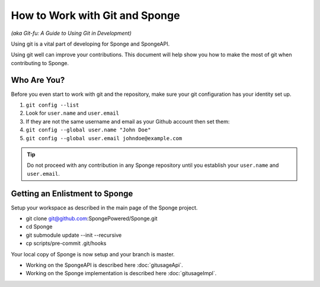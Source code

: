 ===============================
How to Work with Git and Sponge
===============================

*(aka Git-fu: A Guide to Using Git in Development)*

Using git is a vital part of developing for Sponge and SpongeAPI.

Using git well can improve your contributions. This document will help
show you how to make the most of git when contributing to Sponge.


Who Are You?
============

Before you even start to work with git and the repository, make sure your
git configuration has your identity set up.

1.  ``git config --list``
#.  Look for ``user.name`` and ``user.email``
#.  If they are not the same username and email as your Github account
    then set them:
#.  ``git config --global user.name "John Doe"``
#.  ``git config --global user.email johndoe@example.com``


.. tip::
    Do not proceed with any contribution in any Sponge repository until you establish your ``user.name`` and ``user.email``.


Getting an Enlistment to Sponge
===============================

Setup your workspace as described in the main page of the Sponge project.

* git clone git@github.com:SpongePowered/Sponge.git
* cd Sponge
* git submodule update --init --recursive
* cp scripts/pre-commit .git/hooks

.. image:: /assets/diagrams/SpongeSetup.png

Your local copy of Sponge is now setup and your branch is master.

* Working on the SpongeAPI is described here  :doc:`gitusageApi`.

* Working on the Sponge implementation is described here  :doc:`gitusageImpl`.



